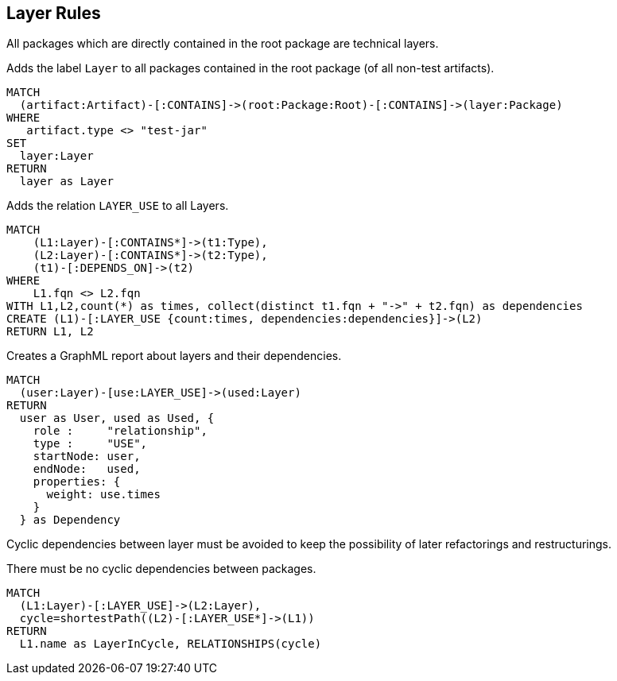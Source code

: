 [[layer:Default]]
[role=group,includesConstraints="layer:Cycles", includesConcepts="layer:LayerDependency.graphml"]
== Layer Rules

All packages which are directly contained in the root package are technical layers.

[[layer:Layer]]
.Adds the label `Layer` to all packages contained in the root package (of all non-test artifacts).
[source,cypher,role=concept,requiresConcepts="structure:RootPackage"]
----
MATCH
  (artifact:Artifact)-[:CONTAINS]->(root:Package:Root)-[:CONTAINS]->(layer:Package)
WHERE
   artifact.type <> "test-jar"
SET
  layer:Layer
RETURN
  layer as Layer
----

[[layer:LayerRelations]]
.Adds the relation `LAYER_USE` to all Layers.
[source,cypher,role=concept,requiresConcepts="layer:Layer"]
----
MATCH
    (L1:Layer)-[:CONTAINS*]->(t1:Type),
    (L2:Layer)-[:CONTAINS*]->(t2:Type),
    (t1)-[:DEPENDS_ON]->(t2)
WHERE
    L1.fqn <> L2.fqn
WITH L1,L2,count(*) as times, collect(distinct t1.fqn + "->" + t2.fqn) as dependencies
CREATE (L1)-[:LAYER_USE {count:times, dependencies:dependencies}]->(L2)
RETURN L1, L2
----

[[layer:LayerDependency.graphml]]
.Creates a GraphML report about layers and their dependencies.
[source,cypher,role=concept,requiresConcepts="layer:Layer"]
----
MATCH
  (user:Layer)-[use:LAYER_USE]->(used:Layer)
RETURN
  user as User, used as Used, {
    role :     "relationship",
    type :     "USE",
    startNode: user,
    endNode:   used,
    properties: {
      weight: use.times
    }
  } as Dependency
----


Cyclic dependencies between layer must be avoided to keep the possibility of later refactorings and restructurings.

[[layer:Cycles]]
.There must be no cyclic dependencies between packages.
[source,cypher,role=constraint,requiresConcepts="layer:LayerRelations"]
----
MATCH
  (L1:Layer)-[:LAYER_USE]->(L2:Layer),
  cycle=shortestPath((L2)-[:LAYER_USE*]->(L1))
RETURN
  L1.name as LayerInCycle, RELATIONSHIPS(cycle)
----

